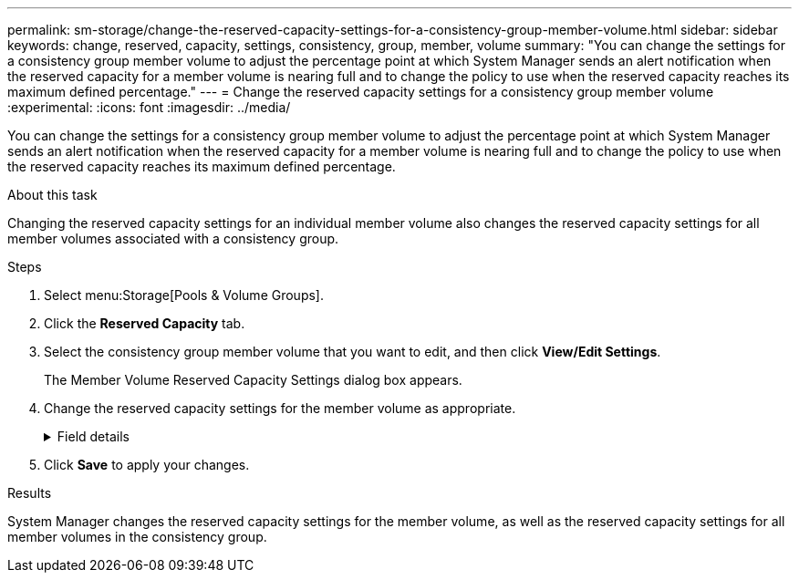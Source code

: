 ---
permalink: sm-storage/change-the-reserved-capacity-settings-for-a-consistency-group-member-volume.html
sidebar: sidebar
keywords: change, reserved, capacity, settings, consistency, group, member, volume
summary: "You can change the settings for a consistency group member volume to adjust the percentage point at which System Manager sends an alert notification when the reserved capacity for a member volume is nearing full and to change the policy to use when the reserved capacity reaches its maximum defined percentage."
---
= Change the reserved capacity settings for a consistency group member volume
:experimental:
:icons: font
:imagesdir: ../media/

[.lead]
You can change the settings for a consistency group member volume to adjust the percentage point at which System Manager sends an alert notification when the reserved capacity for a member volume is nearing full and to change the policy to use when the reserved capacity reaches its maximum defined percentage.

.About this task

Changing the reserved capacity settings for an individual member volume also changes the reserved capacity settings for all member volumes associated with a consistency group.

.Steps

. Select menu:Storage[Pools & Volume Groups].
. Click the *Reserved Capacity* tab.
. Select the consistency group member volume that you want to edit, and then click *View/Edit Settings*.
+
The Member Volume Reserved Capacity Settings dialog box appears.

. Change the reserved capacity settings for the member volume as appropriate.
+
.Field details
[%collapsible]
====

[cols="25h,~",options="header"]
|===
| Setting| Description
a|
Alert me when...
a|
Use the spinner box to adjust the percentage point at which System Manager sends an alert notification when the reserved capacity for a member volume is nearing full.

When the reserved capacity for the member volume exceeds the specified threshold, System Manager sends an alert, allowing you time to increase reserved capacity or to delete unnecessary objects.


NOTE: Changing the Alert setting for one member volume will change it for _all_ member volumes that belong to the same consistency group.

a|
Policy for full reserved capacity
a|
You can choose one of the following policies:

** *Purge oldest snapshot image* -- System Manager automatically purges the oldest snapshot image in the consistency group, which releases the member's reserved capacity for reuse within the group.
** *Reject writes to base volume* -- When the reserved capacity reaches its maximum defined percentage, System Manager rejects any I/O write request to the base volume that triggered the reserved capacity access.
|===
====

. Click *Save* to apply your changes.

.Results

System Manager changes the reserved capacity settings for the member volume, as well as the reserved capacity settings for all member volumes in the consistency group.
